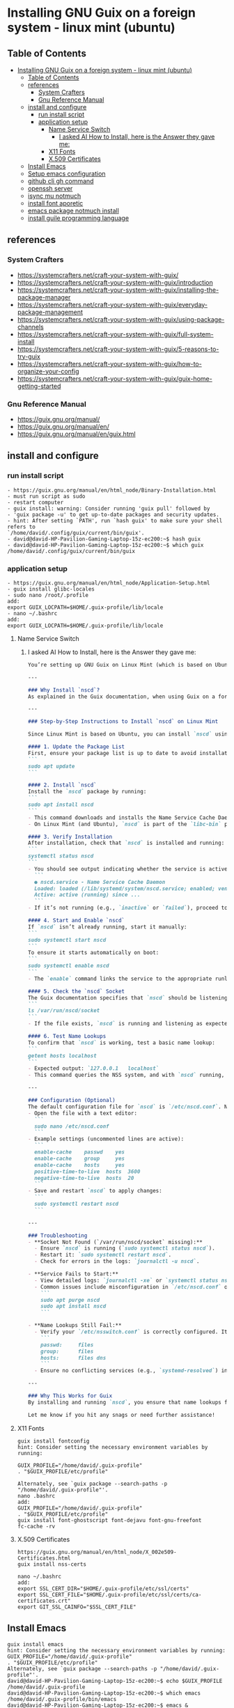 * Installing GNU Guix on a foreign system - linux mint (ubuntu)
** Table of Contents
:PROPERTIES:
:TOC:      :include all
:END:
:CONTENTS:
- [[#installing-gnu-guix-on-a-foreign-system---linux-mint-ubuntu][Installing GNU Guix on a foreign system - linux mint (ubuntu)]]
  - [[#table-of-contents][Table of Contents]]
  - [[#references][references]]
    - [[#system-crafters][System Crafters]]
    - [[#gnu-reference-manual][Gnu Reference Manual]]
  - [[#install-and-configure][install and configure]]
    - [[#run-install-script][run install script]]
    - [[#application-setup][application setup]]
      - [[#name-service-switch][Name Service Switch]]
        - [[#i-asked-ai-how-to-install-here-is-the-answer-they-gave-me][I asked AI How to Install, here is the Answer they gave me:]]
      - [[#x11-fonts][X11 Fonts]]
      - [[#x509-certificates][X.509 Certificates]]
  - [[#install-emacs][Install Emacs]]
  - [[#setup-emacs-configuration][Setup emacs configuration]]
  - [[#github-cli-gh-command][github cli gh command]]
  - [[#openssh-server][openssh server]]
  - [[#isync-mu-notmuch][isync mu notmuch]]
  - [[#install-font-aporetic][install font aporetic]]
  - [[#emacs-package-notmuch-install][emacs package notmuch install]]
  - [[#install-guile-programming-language][install guile programming language]]
:END:

** references
*** System Crafters
- https://systemcrafters.net/craft-your-system-with-guix/
- https://systemcrafters.net/craft-your-system-with-guix/introduction
- https://systemcrafters.net/craft-your-system-with-guix/installing-the-package-manager
- https://systemcrafters.net/craft-your-system-with-guix/everyday-package-management
- https://systemcrafters.net/craft-your-system-with-guix/using-package-channels
- https://systemcrafters.net/craft-your-system-with-guix/full-system-install
- https://systemcrafters.net/craft-your-system-with-guix/5-reasons-to-try-guix
- https://systemcrafters.net/craft-your-system-with-guix/how-to-organize-your-config
- https://systemcrafters.net/craft-your-system-with-guix/guix-home-getting-started
*** Gnu Reference Manual
- https://guix.gnu.org/manual/
- https://guix.gnu.org/manual/en/
- https://guix.gnu.org/manual/en/guix.html
** install and configure
*** run install script
#+BEGIN_EXAMPLE
- https://guix.gnu.org/manual/en/html_node/Binary-Installation.html
- must run script as sudo
- restart computer
- guix install: warning: Consider running 'guix pull' followed by
- 'guix package -u' to get up-to-date packages and security updates.
- hint: After setting `PATH', run `hash guix' to make sure your shell refers to
`/home/david/.config/guix/current/bin/guix'.
- david@david-HP-Pavilion-Gaming-Laptop-15z-ec200:~$ hash guix
- david@david-HP-Pavilion-Gaming-Laptop-15z-ec200:~$ which guix
/home/david/.config/guix/current/bin/guix
#+END_EXAMPLE
*** application setup
#+BEGIN_EXAMPLE
- https://guix.gnu.org/manual/en/html_node/Application-Setup.html
- guix install glibc-locales
- sudo nano /root/.profile
add:
export GUIX_LOCPATH=$HOME/.guix-profile/lib/locale
- nano ~/.bashrc
add:
export GUIX_LOCPATH=$HOME/.guix-profile/lib/locale
#+END_EXAMPLE
**** Name Service Switch
***** I asked AI How to Install, here is the Answer they gave me:
#+BEGIN_SRC markdown
You’re setting up GNU Guix on Linux Mint (which is based on Ubuntu), and you want to install and configure the **Name Service Cache Daemon (nscd)** as recommended in the Guix documentation (Section 2.6.2) to ensure proper name lookups for host names and user accounts. Below, I’ll guide you through the process of installing and enabling `nscd` on Linux Mint, tailored to your context.

---

### Why Install `nscd`?
As explained in the Guix documentation, when using Guix on a foreign distro like Linux Mint, `nscd` is strongly recommended. Without it, applications installed via Guix might fail to resolve host names or user accounts due to potential incompatibilities between Guix’s GNU C library (glibc) and the host system’s NSS plugins. Running `nscd` ensures that name lookups are handled centrally by the daemon, avoiding these issues.

---

### Step-by-Step Instructions to Install `nscd` on Linux Mint

Since Linux Mint is based on Ubuntu, you can install `nscd` using the `apt` package manager, which is the standard tool for managing system packages on Debian-based systems like Mint.

#### 1. Update the Package List
First, ensure your package list is up to date to avoid installation issues:
```
sudo apt update
```

#### 2. Install `nscd`
Install the `nscd` package by running:
```
sudo apt install nscd
```
- This command downloads and installs the Name Service Cache Daemon along with its default configuration files.
- On Linux Mint (and Ubuntu), `nscd` is part of the `libc-bin` package or available as a standalone package, depending on the version. The above command ensures it’s installed regardless.

#### 3. Verify Installation
After installation, check that `nscd` is installed and running:
```
systemctl status nscd
```
- You should see output indicating whether the service is active. For example:
  ```
  ● nscd.service - Name Service Cache Daemon
  Loaded: loaded (/lib/systemd/system/nscd.service; enabled; vendor preset: enabled)
  Active: active (running) since ...
  ```
- If it’s not running (e.g., `inactive` or `failed`), proceed to the next step to start and enable it.

#### 4. Start and Enable `nscd`
If `nscd` isn’t already running, start it manually:
```
sudo systemctl start nscd
```
To ensure it starts automatically on boot:
```
sudo systemctl enable nscd
```
- The `enable` command links the service to the appropriate runlevels so it persists across reboots.

#### 5. Check the `nscd` Socket
The Guix documentation specifies that `nscd` should be listening on `/var/run/nscd/socket`. Verify this by checking if the socket exists after starting the service:
```
ls /var/run/nscd/socket
```
- If the file exists, `nscd` is running and listening as expected. If not, there may be a configuration issue (see troubleshooting below).

#### 6. Test Name Lookups
To confirm that `nscd` is working, test a basic name lookup:
```
getent hosts localhost
```
- Expected output: `127.0.0.1   localhost`
- This command queries the NSS system, and with `nscd` running, it should use the daemon’s cache.

---

### Configuration (Optional)
The default configuration file for `nscd` is `/etc/nscd.conf`. Normally, you don’t need to edit it for basic Guix usage, as the defaults are sufficient. However, if you encounter issues or want to tweak caching behavior:
- Open the file with a text editor:
  ```
  sudo nano /etc/nscd.conf
  ```
- Example settings (uncommented lines are active):
  ```
  enable-cache    passwd    yes
  enable-cache    group     yes
  enable-cache    hosts     yes
  positive-time-to-live  hosts  3600
  negative-time-to-live  hosts  20
  ```
- Save and restart `nscd` to apply changes:
  ```
  sudo systemctl restart nscd
  ```

---

### Troubleshooting
- **Socket Not Found (`/var/run/nscd/socket` missing):**
  - Ensure `nscd` is running (`sudo systemctl status nscd`).
  - Restart it: `sudo systemctl restart nscd`.
  - Check for errors in the logs: `journalctl -u nscd`.

- **Service Fails to Start:**
  - View detailed logs: `journalctl -xe` or `systemctl status nscd`.
  - Common issues include misconfiguration in `/etc/nscd.conf` or conflicts with other NSS services. Reinstall if needed:
    ```
    sudo apt purge nscd
    sudo apt install nscd
    ```

- **Name Lookups Still Fail:**
  - Verify your `/etc/nsswitch.conf` is correctly configured. It should look something like:
    ```
    passwd:     files
    group:      files
    hosts:      files dns
    ```
  - Ensure no conflicting services (e.g., `systemd-resolved`) interfere. If needed, disable others and rely on `nscd`.

---

### Why This Works for Guix
By installing and running `nscd`, you ensure that name lookups from Guix-installed applications are handled by the system’s `nscd` process, which loads NSS plugins in its own context. This avoids the glibc incompatibility issue described in the Guix docs, ensuring smooth operation on Linux Mint.

Let me know if you hit any snags or need further assistance!
#+END_SRC
**** X11 Fonts
#+BEGIN_EXAMPLE
guix install fontconfig
hint: Consider setting the necessary environment variables by running:

GUIX_PROFILE="/home/david/.guix-profile"
. "$GUIX_PROFILE/etc/profile"

Alternately, see `guix package --search-paths -p "/home/david/.guix-profile"'.
nano .bashrc
add:
GUIX_PROFILE="/home/david/.guix-profile"
. "$GUIX_PROFILE/etc/profile"
guix install font-ghostscript font-dejavu font-gnu-freefont
fc-cache -rv
#+END_EXAMPLE
**** X.509 Certificates
#+BEGIN_EXAMPLE
https://guix.gnu.org/manual/en/html_node/X_002e509-Certificates.html
guix install nss-certs

nano ~/.bashrc
add:
export SSL_CERT_DIR="$HOME/.guix-profile/etc/ssl/certs"
export SSL_CERT_FILE="$HOME/.guix-profile/etc/ssl/certs/ca-certificates.crt"
export GIT_SSL_CAINFO="$SSL_CERT_FILE"
#+END_EXAMPLE
** Install Emacs
#+BEGIN_EXAMPLE
guix install emacs
hint: Consider setting the necessary environment variables by running:
GUIX_PROFILE="/home/david/.guix-profile"
. "$GUIX_PROFILE/etc/profile"
Alternately, see `guix package --search-paths -p "/home/david/.guix-profile"'.
david@david-HP-Pavilion-Gaming-Laptop-15z-ec200:~$ echo $GUIX_PROFILE
/home/david/.guix-profile
david@david-HP-Pavilion-Gaming-Laptop-15z-ec200:~$ which emacs
/home/david/.guix-profile/bin/emacs
david@david-HP-Pavilion-Gaming-Laptop-15z-ec200:~$ emacs &
[1] 7744
david@david-HP-Pavilion-Gaming-Laptop-15z-ec200:~$ Gtk-Message: 19:43:19.393: Failed to load module "xapp-gtk3-module"
nano ~/.bashrc
add:
export GTK_PATH=/usr/lib/x86_64-linux-gnu/gtk-3.0/modules
Does not work, decided not to fix right now because I do not believe that this actually matters. Removed line that was added.
#+END_EXAMPLE
** Setup emacs configuration
#+BEGIN_EXAMPLE
mkdir -p ~/.emacs.d
echo '(message "Init loaded from ~/.emacs.d/init.el")' > ~/.emacs.d/init.el
emacs
#+END_EXAMPLE
** github cli gh command
#+BEGIN_EXAMPLE
I installed directly to Linux Mint - followed script / instructions on github website
sudo apt update
sudo apt install gh
which gh
gh auth
gh auth login
gh auth setup-git
gh auth status
nano ~/.gitconfig 
git config --global user.name "David R Rrrrr"
git config --global user.email "david.rrrrrr@yandex.com"
git config --global core.editor "nano"
#+END_EXAMPLE
** openssh server
#+BEGIN_EXAMPLE
I installed directly to Linux Mint
sudo apt-get install openssh-server
#+END_EXAMPLE
** isync mu notmuch
#+BEGIN_EXAMPLE
guix install isync mu notmuch
mu init --maildir=/media/david/myINTERNAL/99d25f34-a775-4723-b0b7-f7afd58db67b/myINTERNAL/Maildir/ --my-address=dr@gmail.com --my-address=dr@icloud.com --my-address=de@r.i --my-address=d.r@v
mu index
notmuch setup
notmuch new
mbsync -aV
#+END_EXAMPLE
** install font aporetic
#+BEGIN_EXAMPLE
guix install font-aporetic
fc-cache -rv
fc-list | grep "Aporetic"
#+END_EXAMPLE
** emacs package notmuch install
#+BEGIN_EXAMPLE
guix install emacs-notmuch
#+END_EXAMPLE
** install guile programming language
#+BEGIN_EXAMPLE
guix install guile
avid@david-HP-Pavilion-Gaming-Laptop-15z-ec200:~$ guix install guile
guix install: warning: Your Guix installation is 8 days old.
guix install: warning: Consider running 'guix pull' followed by
'guix package -u' to get up-to-date packages and security updates.

The following package will be installed:
   guile 3.0.9

The following derivation will be built:
  /gnu/store/52wh419yhlak2r23idnki5jifqh4ir6j-profile.drv

applying 3 grafts for libgc-8.2.4 ...
applying 3 grafts for libunistring-1.1 ...
building CA certificate bundle...
listing Emacs sub-directories...
building fonts directory...
generating GdkPixbuf loaders cache...
generating GLib schema cache...
creating GTK+ icon theme cache...
building cache files for GTK+ input methods...
building directory of Info manuals...
building XDG desktop file cache...
building XDG MIME database...
building profile with 15 packages...
hint: Consider setting the necessary environment variables by running:

     GUIX_PROFILE="/home/david/.guix-profile"
     . "$GUIX_PROFILE/etc/profile"

Alternately, see `guix package --search-paths -p "/home/david/.guix-profile"'.

david@david-HP-Pavilion-Gaming-Laptop-15z-ec200:~$ guix package --search-paths -p "/home/david/.guix-profile"
export PATH="/home/david/.guix-profile/bin"
export GUILE_LOAD_PATH="/home/david/.guix-profile/share/guile/site/3.0"
export GUILE_LOAD_COMPILED_PATH="/home/david/.guix-profile/share/guile/site/3.0"
export DICPATH="/home/david/.guix-profile/share/hunspell"
export EMACSLOADPATH="/home/david/.guix-profile/share/emacs/site-lisp"
export INFOPATH="/home/david/.guix-profile/share/info"
export XDG_DATA_DIRS="/home/david/.guix-profile/share"
david@david-HP-Pavilion-Gaming-Laptop-15z-ec200:~$ 
#+END_EXAMPLE
